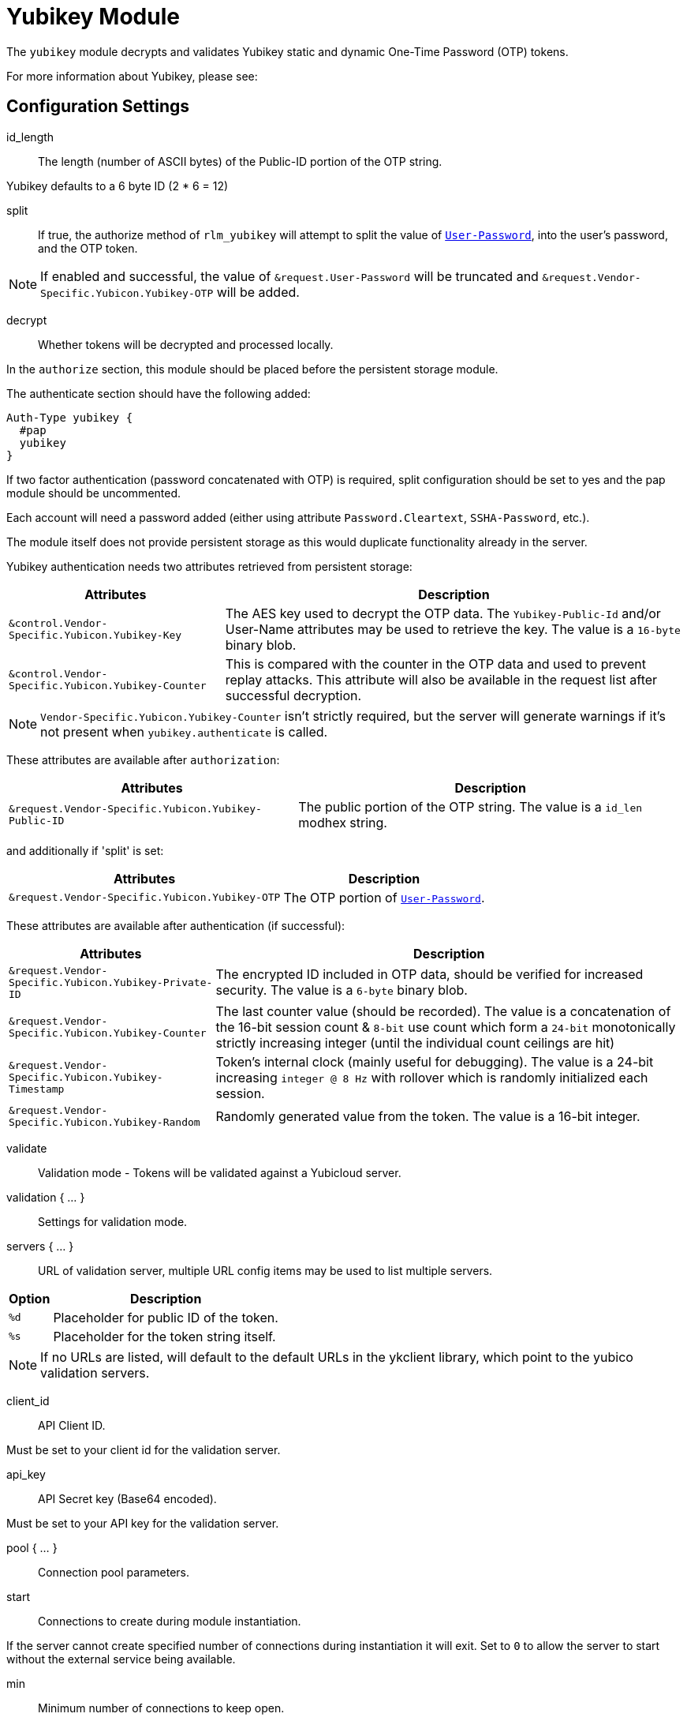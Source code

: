 



= Yubikey Module

The `yubikey` module decrypts and validates Yubikey static and
dynamic One-Time Password (OTP) tokens.

For more information about Yubikey, please see:




## Configuration Settings


id_length:: The length (number of ASCII bytes) of the Public-ID portion
of the OTP string.

Yubikey defaults to a 6 byte ID (2 * 6 = 12)



split:: If true, the authorize method of `rlm_yubikey` will attempt to split the
value of `link:https://freeradius.org/rfc/rfc2865.html#User-Password[User-Password]`, into the user's password, and the OTP token.

NOTE: If enabled and successful, the value of `&request.User-Password` will be
truncated and `&request.Vendor-Specific.Yubicon.Yubikey-OTP` will be added.



decrypt:: Whether tokens will be decrypted and processed locally.

In the `authorize` section, this module should be placed before the
persistent storage module.

The authenticate section should have the following added:

[source,unlang]
----
Auth-Type yubikey {
  #pap
  yubikey
}
----

If two factor authentication (password concatenated with OTP) is required, split
configuration should be set to yes and the pap module should be uncommented.

Each account will need a password added (either using attribute `Password.Cleartext`,
`SSHA-Password`, etc.).

The module itself does not provide persistent storage as
this would duplicate functionality already in the server.

Yubikey authentication needs two attributes retrieved from persistent storage:

[options="header,autowidth"]
|===
| Attributes                                         | Description
| `&control.Vendor-Specific.Yubicon.Yubikey-Key`     | The AES key used to decrypt the OTP data.
                                                       The `Yubikey-Public-Id` and/or User-Name
                                                       attributes may be used to retrieve the key.
                                                       The value is a `16-byte` binary blob.
| `&control.Vendor-Specific.Yubicon.Yubikey-Counter` | This is compared with the counter in the OTP
                                                       data and used to prevent replay attacks.
                                                       This attribute will also be available in
                                                       the request list after successful decryption.
|===

NOTE: `Vendor-Specific.Yubicon.Yubikey-Counter` isn't strictly required, but the server will generate
warnings if it's not present when `yubikey.authenticate` is called.

These attributes are available after `authorization`:

[options="header,autowidth"]
|===
| Attributes                                           | Description
| `&request.Vendor-Specific.Yubicon.Yubikey-Public-ID` | The public portion of the OTP string.
                                                         The value is a `id_len` modhex string.
|===

and additionally if 'split' is set:

[options="header,autowidth"]
|===
| Attributes                                     | Description
| `&request.Vendor-Specific.Yubicon.Yubikey-OTP` | The OTP portion of `link:https://freeradius.org/rfc/rfc2865.html#User-Password[User-Password]`.
|===

These attributes are available after authentication (if successful):

[options="header,autowidth"]
|===
| Attributes                                            | Description
| `&request.Vendor-Specific.Yubicon.Yubikey-Private-ID` | The encrypted ID included in OTP data,
                                                          should be verified for increased security.
                                                          The value is a `6-byte` binary blob.
| `&request.Vendor-Specific.Yubicon.Yubikey-Counter`    | The last counter value (should be recorded).
                                                          The value is a concatenation of the 16-bit
                                                          session count & `8-bit` use count which form a
                                                          `24-bit` monotonically strictly increasing
                                                          integer (until the individual count ceilings
                                                          are hit)
| `&request.Vendor-Specific.Yubicon.Yubikey-Timestamp`  | Token's internal clock (mainly useful for debugging).
                                                          The value is a 24-bit increasing `integer @ 8 Hz`
                                                          with rollover which is randomly initialized each session.
| `&request.Vendor-Specific.Yubicon.Yubikey-Random`     | Randomly generated value from the token.
                                                          The value is a 16-bit integer.
|===



validate:: Validation mode - Tokens will be validated against a Yubicloud server.



validation { ... }::

Settings for validation mode.


servers { ... }::

URL of validation server, multiple URL config items may be used
to list multiple servers.

[options="header,autowidth"]
|===
| Option | Description
| `%d`   | Placeholder for public ID of the token.
| `%s`   | Placeholder for the token string itself.
|===

NOTE: If no URLs are listed, will default to the default URLs in the
ykclient library, which point to the yubico validation servers.



client_id:: API Client ID.

Must be set to your client id for the validation server.



api_key:: API Secret key (Base64 encoded).

Must be set to your API key for the validation server.



pool { ... }:: Connection pool parameters.


start:: Connections to create during module instantiation.

If the server cannot create specified number of
connections during instantiation it will exit.
Set to `0` to allow the server to start without the
external service being available.



min:: Minimum number of connections to keep open.



max:: Maximum number of connections.

If these connections are all in use and a new one
is requested, the request will NOT get a connection.

Setting `max` to *LESS* than the number of threads means
that some threads may starve, and you will see errors
like _No connections available and at max connection limit_.

Setting `max` to MORE than the number of threads means
that there are more connections than necessary.

If `max` is not specified, then it defaults to the number
of workers configured.


uses:: Number of uses before the connection is closed.

NOTE: A setting of 0 means infinite (no limit).



retry_delay:: The number of seconds to wait after the server tries
to open a connection, and fails.

During this time, no new connections will be opened.



lifetime:: The lifetime (in seconds) of the connection.

NOTE: A setting of 0 means infinite (no limit).



idle_timeout:: The idle timeout (in seconds).

A connection which is unused for this length of time will be closed.

NOTE: A setting of 0 means infinite (no timeout).



spread:: Enable LRU (Least Recently Used).

The `yubico` library uses `curl` multi-handles. If the multi-handle is reused
before all requests are completed the connections are re-established.

The cost of re-establishing the connections is greater than the benefit of
maintaining a small pool of connections or optimising for link latency.



[NOTE]
====
All configuration settings are enforced.  If a connection is closed because of
`idle_timeout`, `uses`, or `lifetime`, then the total
number of connections MAY fall below `min`.

When that happens, it will open a new connection. It will also log a *WARNING* message.

The solution is to either lower the "min" connections, or
increase lifetime/idle_timeout.
====



## Expansions

The rlm_yubikey provides the below xlat's functions.

### %modhextohex(...)

Convert Yubikey modhex to standard hex.

.Return: _string_

.Example

[source,unlang]
----
"%modhextohex(vvrbuctetdhc)" == "ffc1e0d3d260"
----

.Output

```
TODO
```


== Default Configuration

```
#	https://www.yubico.com/
yubikey {
#	id_length = 12
#	split = yes
	decrypt = no
	validate = no
	validation {
		servers {
#			uri = 'http://api.yubico.com/wsapi/2.0/verify?id=%d&otp=%s'
#			uri = 'http://api2.yubico.com/wsapi/2.0/verify?id=%d&otp=%s'
		}
#		client_id = 00000
#		api_key = '000000000000000000000000'
		pool {
			start = 0
			min = 0
#			max =
			uses = 0
			retry_delay = 30
			lifetime = 86400
			idle_timeout = 60
			spread = yes
		}
	}
}
```

// Copyright (C) 2025 Network RADIUS SAS.  Licenced under CC-by-NC 4.0.
// This documentation was developed by Network RADIUS SAS.
